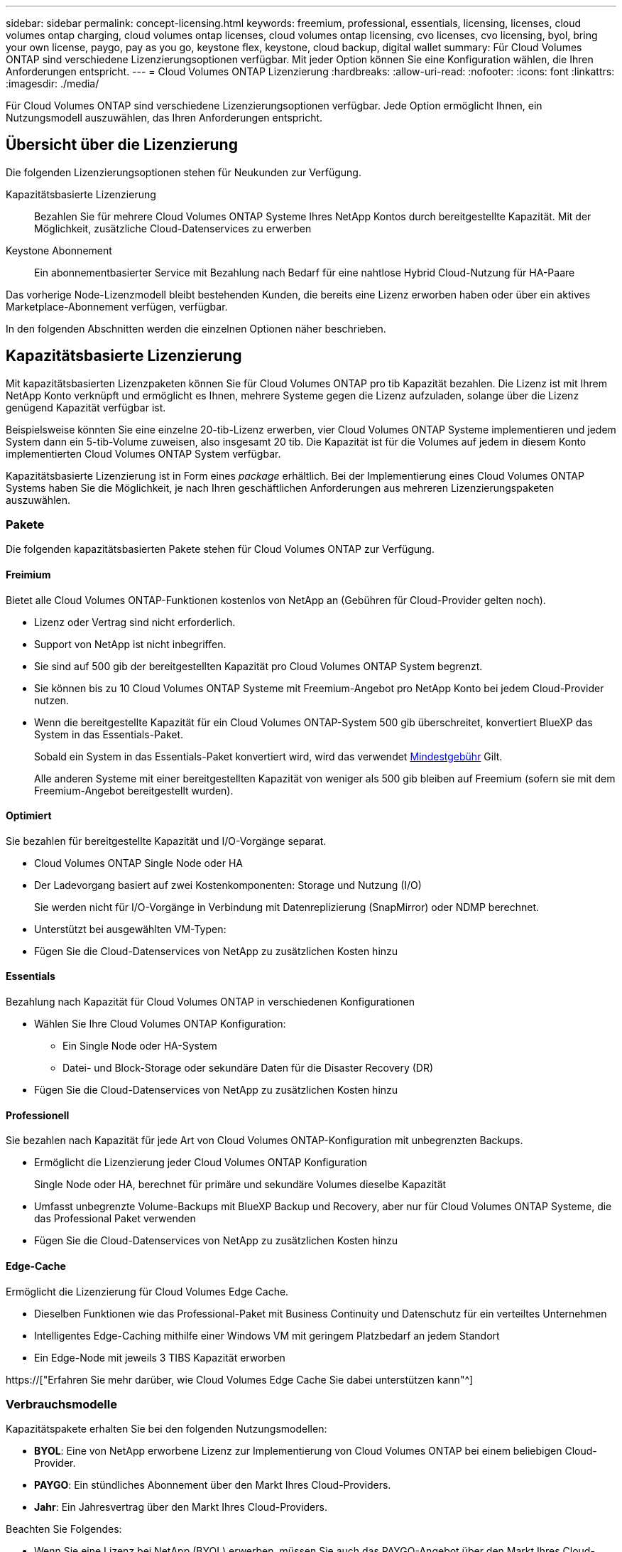 ---
sidebar: sidebar 
permalink: concept-licensing.html 
keywords: freemium, professional, essentials, licensing, licenses, cloud volumes ontap charging, cloud volumes ontap licenses, cloud volumes ontap licensing, cvo licenses, cvo licensing, byol, bring your own license, paygo, pay as you go, keystone flex, keystone, cloud backup, digital wallet 
summary: Für Cloud Volumes ONTAP sind verschiedene Lizenzierungsoptionen verfügbar. Mit jeder Option können Sie eine Konfiguration wählen, die Ihren Anforderungen entspricht. 
---
= Cloud Volumes ONTAP Lizenzierung
:hardbreaks:
:allow-uri-read: 
:nofooter: 
:icons: font
:linkattrs: 
:imagesdir: ./media/


[role="lead"]
Für Cloud Volumes ONTAP sind verschiedene Lizenzierungsoptionen verfügbar. Jede Option ermöglicht Ihnen, ein Nutzungsmodell auszuwählen, das Ihren Anforderungen entspricht.



== Übersicht über die Lizenzierung

Die folgenden Lizenzierungsoptionen stehen für Neukunden zur Verfügung.

Kapazitätsbasierte Lizenzierung:: Bezahlen Sie für mehrere Cloud Volumes ONTAP Systeme Ihres NetApp Kontos durch bereitgestellte Kapazität. Mit der Möglichkeit, zusätzliche Cloud-Datenservices zu erwerben
Keystone Abonnement:: Ein abonnementbasierter Service mit Bezahlung nach Bedarf für eine nahtlose Hybrid Cloud-Nutzung für HA-Paare


Das vorherige Node-Lizenzmodell bleibt bestehenden Kunden, die bereits eine Lizenz erworben haben oder über ein aktives Marketplace-Abonnement verfügen, verfügbar.

In den folgenden Abschnitten werden die einzelnen Optionen näher beschrieben.



== Kapazitätsbasierte Lizenzierung

Mit kapazitätsbasierten Lizenzpaketen können Sie für Cloud Volumes ONTAP pro tib Kapazität bezahlen. Die Lizenz ist mit Ihrem NetApp Konto verknüpft und ermöglicht es Ihnen, mehrere Systeme gegen die Lizenz aufzuladen, solange über die Lizenz genügend Kapazität verfügbar ist.

Beispielsweise könnten Sie eine einzelne 20-tib-Lizenz erwerben, vier Cloud Volumes ONTAP Systeme implementieren und jedem System dann ein 5-tib-Volume zuweisen, also insgesamt 20 tib. Die Kapazität ist für die Volumes auf jedem in diesem Konto implementierten Cloud Volumes ONTAP System verfügbar.

Kapazitätsbasierte Lizenzierung ist in Form eines _package_ erhältlich. Bei der Implementierung eines Cloud Volumes ONTAP Systems haben Sie die Möglichkeit, je nach Ihren geschäftlichen Anforderungen aus mehreren Lizenzierungspaketen auszuwählen.



=== Pakete

Die folgenden kapazitätsbasierten Pakete stehen für Cloud Volumes ONTAP zur Verfügung.



==== Freimium

Bietet alle Cloud Volumes ONTAP-Funktionen kostenlos von NetApp an (Gebühren für Cloud-Provider gelten noch).

* Lizenz oder Vertrag sind nicht erforderlich.
* Support von NetApp ist nicht inbegriffen.
* Sie sind auf 500 gib der bereitgestellten Kapazität pro Cloud Volumes ONTAP System begrenzt.
* Sie können bis zu 10 Cloud Volumes ONTAP Systeme mit Freemium-Angebot pro NetApp Konto bei jedem Cloud-Provider nutzen.
* Wenn die bereitgestellte Kapazität für ein Cloud Volumes ONTAP-System 500 gib überschreitet, konvertiert BlueXP das System in das Essentials-Paket.
+
Sobald ein System in das Essentials-Paket konvertiert wird, wird das verwendet <<Hinweise zum Laden,Mindestgebühr>> Gilt.

+
Alle anderen Systeme mit einer bereitgestellten Kapazität von weniger als 500 gib bleiben auf Freemium (sofern sie mit dem Freemium-Angebot bereitgestellt wurden).





==== Optimiert

Sie bezahlen für bereitgestellte Kapazität und I/O-Vorgänge separat.

* Cloud Volumes ONTAP Single Node oder HA
* Der Ladevorgang basiert auf zwei Kostenkomponenten: Storage und Nutzung (I/O)
+
Sie werden nicht für I/O-Vorgänge in Verbindung mit Datenreplizierung (SnapMirror) oder NDMP berechnet.



ifdef::azure[]

* Verfügbar im Azure Marketplace als Pay-as-you-go-Angebot oder als Jahresvertrag


endif::azure[]

ifdef::gcp[]

* Verfügbar im Google Cloud Marketplace als Pay-as-you-go-Angebot oder als Jahresvertrag


endif::gcp[]

* Unterstützt bei ausgewählten VM-Typen:


ifdef::azure[]

* Für Azure: E4s_v3, E4ds_v4, DS4_v2, DS13_v2, E8s_v3 Und E8ds_v4


endif::azure[]

ifdef::gcp[]

* Für Google Cloud: n2-Standard-4, n2-Standard-8


endif::gcp[]

* Fügen Sie die Cloud-Datenservices von NetApp zu zusätzlichen Kosten hinzu




==== Essentials

Bezahlung nach Kapazität für Cloud Volumes ONTAP in verschiedenen Konfigurationen

* Wählen Sie Ihre Cloud Volumes ONTAP Konfiguration:
+
** Ein Single Node oder HA-System
** Datei- und Block-Storage oder sekundäre Daten für die Disaster Recovery (DR)


* Fügen Sie die Cloud-Datenservices von NetApp zu zusätzlichen Kosten hinzu




==== Professionell

Sie bezahlen nach Kapazität für jede Art von Cloud Volumes ONTAP-Konfiguration mit unbegrenzten Backups.

* Ermöglicht die Lizenzierung jeder Cloud Volumes ONTAP Konfiguration
+
Single Node oder HA, berechnet für primäre und sekundäre Volumes dieselbe Kapazität

* Umfasst unbegrenzte Volume-Backups mit BlueXP Backup und Recovery, aber nur für Cloud Volumes ONTAP Systeme, die das Professional Paket verwenden
* Fügen Sie die Cloud-Datenservices von NetApp zu zusätzlichen Kosten hinzu




==== Edge-Cache

Ermöglicht die Lizenzierung für Cloud Volumes Edge Cache.

* Dieselben Funktionen wie das Professional-Paket mit Business Continuity und Datenschutz für ein verteiltes Unternehmen
* Intelligentes Edge-Caching mithilfe einer Windows VM mit geringem Platzbedarf an jedem Standort
* Ein Edge-Node mit jeweils 3 TIBS Kapazität erworben


ifdef::azure[]

* Verfügbar im Azure Marketplace als Pay-as-you-go-Angebot oder als Jahresvertrag


endif::azure[]

ifdef::gcp[]

* Verfügbar im Google Cloud Marketplace als Pay-as-you-go-Angebot oder als Jahresvertrag


endif::gcp[]

https://["Erfahren Sie mehr darüber, wie Cloud Volumes Edge Cache Sie dabei unterstützen kann"^]



=== Verbrauchsmodelle

Kapazitätspakete erhalten Sie bei den folgenden Nutzungsmodellen:

* *BYOL*: Eine von NetApp erworbene Lizenz zur Implementierung von Cloud Volumes ONTAP bei einem beliebigen Cloud-Provider.


ifdef::azure[]

+ beachten Sie, dass die optimierten Pakete und Edge Cache nicht mit BYOL verfügbar sind.

endif::azure[]

* *PAYGO*: Ein stündliches Abonnement über den Markt Ihres Cloud-Providers.
* *Jahr*: Ein Jahresvertrag über den Markt Ihres Cloud-Providers.


Beachten Sie Folgendes:

* Wenn Sie eine Lizenz bei NetApp (BYOL) erwerben, müssen Sie auch das PAYGO-Angebot über den Markt Ihres Cloud-Providers abonnieren.
+
Ihre Lizenz wird immer zuerst berechnet, aber in diesen Fällen wird Ihnen der Stundensatz auf dem Markt berechnet:

+
** Wenn Sie Ihre lizenzierte Kapazität überschreiten
** Wenn die Laufzeit Ihrer Lizenz abläuft


* Wenn Sie über einen jährlichen Vertrag eines Marktes verfügen, werden _alle Cloud Volumes ONTAP Systeme, die Sie implementieren, mit diesem Vertrag in Rechnung gestellt. Es ist nicht möglich, einen jährlichen Marktvertrag mit BYOL zu kombinieren.
* In China werden nur Single-Node-Systeme mit BYOL unterstützt.




=== Ändern von Paketen

Nach der Bereitstellung können Sie das Paket für ein Cloud Volumes ONTAP System ändern, das kapazitätsbasierte Lizenzierung verwendet. Wenn Sie beispielsweise ein Cloud Volumes ONTAP-System mit dem Essentials-Paket bereitgestellt haben, können Sie es in das Professional-Paket ändern, wenn sich Ihre Geschäftsanforderungen ändern.

link:task-manage-capacity-licenses.html["Erfahren Sie, wie Sie Lademethoden ändern können"].



=== Preisgestaltung

Weitere Informationen zur Preisgestaltung finden Sie unter https://["NetApp BlueXP Website"^].



=== Testversionen

Eine kostenlose 30-Tage-Testversion steht Ihnen über das Pay-as-you-go-Abonnement im Markt Ihres Cloud-Providers zur Verfügung. Die kostenlose Testversion beinhaltet Backup und Recovery von Cloud Volumes ONTAP und BlueXP. Die Testversion beginnt, wenn Sie das Angebot auf dem Markt abonnieren.

Es gibt keine Instanz- oder Kapazitätsbeschränkungen. Sie können Cloud Volumes ONTAP Systeme beliebig viele bereitstellen und so viel Kapazität wie nötig zuweisen, wobei 30 Tage lang kostenlos zur Verfügung stehen. Die kostenlose Testversion wird nach 30 Tagen automatisch in ein kostenpflichtiges stündliches Abonnement konvertiert.

Für Cloud Volumes ONTAP fallen keine Lizenzgebühren für Software auf Stundenbasis an, allerdings fallen bei Ihrem Cloud-Provider nach wie vor Gebühren für die Infrastruktur an.


TIP: Sie erhalten in BlueXP eine Benachrichtigung, wenn die kostenlose Testversion beginnt, wenn noch 7 Tage Zeit bleibt und 1 Tag übrig ist. Beispiel:image:screenshot-free-trial-notification.png["Ein Screenshot einer Benachrichtigung in der BlueXP-Schnittstelle, in der steht, dass nur noch 7 Tage auf einer kostenlosen Testversion verbleiben."]



=== Unterstützte Konfigurationen

Kapazitätsbasierte Lizenzpakete sind mit Cloud Volumes ONTAP 9.7 und höher verfügbar.



=== Kapazitätsgrenze

Bei diesem Lizenzmodell unterstützt jedes einzelne Cloud Volumes ONTAP System bis zu 2 PiB Kapazität durch Festplatten und Tiering zu Objekt-Storage.

Bei der Lizenz selbst gibt es keine maximale Kapazitätsgrenze.



=== Maximale Anzahl an Systemen

Bei der kapazitätsbasierten Lizenzierung ist die maximale Anzahl von Cloud Volumes ONTAP Systemen auf 20 pro NetApp Konto begrenzt. Ein _System_ ist ein Cloud Volumes ONTAP HA-Paar, ein Cloud Volumes ONTAP Single Node System oder zusätzliche, von Ihnen erstellte Storage VMs. Die standardmäßige Storage-VM wird nicht mit dem Grenzwert gezählt. Diese Begrenzung gilt für alle Lizenzmodelle.

Nehmen wir beispielsweise an, Sie haben drei Arbeitsumgebungen:

* Ein Cloud Volumes ONTAP-System mit einem einzelnen Node mit einer Storage-VM (dies ist die Standard-Storage-VM, die beim Implementieren von Cloud Volumes ONTAP erstellt wird)
+
Diese Arbeitsumgebung zählt als ein System.

* Ein Single Node Cloud Volumes ONTAP System mit zwei Storage-VMs (die Standard-Storage-VM plus eine zusätzliche, von Ihnen erstellte Storage-VM)
+
Diese Arbeitsumgebung zählt als zwei Systeme: Eines für das Single-Node-System und eines für die zusätzliche Storage-VM.

* Ein Cloud Volumes ONTAP HA-Paar mit drei Storage VMs (der Standard-Storage-VM plus zwei zusätzlichen Storage-VMs, die Sie erstellt haben)
+
Diese Arbeitsumgebung zählt als drei Systeme: Eines für das HA-Paar und zwei für die zusätzlichen Storage VMs.



Das sind insgesamt sechs Systeme. Sie hätten dann Platz für weitere 14 Systeme in Ihrem Konto.

Wenn eine große Implementierung mehr als 20 Systeme erfordert, wenden Sie sich an Ihren Ansprechpartner oder Ihr Vertriebsteam.

https://["Weitere Informationen über NetApp Accounts"^].



=== Hinweise zum Laden

Die folgenden Details helfen Ihnen dabei, die Funktionsweise der Verrechnung mit kapazitätsbasierter Lizenzierung zu verstehen.



==== Mindestgebühr

Es gibt eine Mindestgebühr von 4 tib für jede Daten-Serving-Storage-VM mit mindestens einem primären (Lese-/Schreibzugriff) Volume. Wenn die Summe der primären Volumes weniger als 4 tib beträgt, wendet BlueXP die Mindestgebühr von 4 tib auf diese Storage-VM an.

Wenn Sie noch keine Volumes bereitgestellt haben, gilt die Mindestgebühr nicht.

Die Mindestkapazitätsgebühr von 4 tib gilt nicht für Storage-VMs, die nur sekundäre (Datensicherungs-) Volumes enthalten. Wenn Sie beispielsweise eine Storage-VM mit 1 tib sekundären Daten haben, werden Sie nur für die 1 tib Daten berechnet.



==== Überalt

Wenn Sie Ihre BYOL-Kapazität überschreiten oder Ihre Lizenz abgelaufen ist, werden Ihnen auf Basis Ihres Marktabonnements für Überkapazitäten zum Stundensatz berechnet.



==== Essentials-Paket

Bei dem Essentials-Paket werden die Bereitstellungstyp (HA oder Single Node) und der Volume-Typ (primär oder sekundär) abgerechnet. Beispielsweise hat _Essentials HA_ andere Preise als _Essentials Secondary HA_.

Wenn Sie eine Essentials-Lizenz von NetApp (BYOL) erworben haben und die lizenzierte Kapazität für diese Implementierung und diesen Volume-Typ überschreiten, berechnet das Digital Wallet von BlueXP mehr als eine günstigere Essentials-Lizenz (sofern vorhanden). Dies geschieht, weil wir zuerst die verfügbare Kapazität nutzen, die Sie bereits als Prepaid-Kapazität gekauft haben, bevor wir die Rechnung gegen den Markt berechnen. Die Abrechnung auf dem Marktplatz würde Ihre monatliche Rechnung mit Kosten ergänzen.

Hier ein Beispiel Nehmen wir an, Sie haben die folgenden Lizenzen für das Essentials-Paket:

* Eine 500 tib _Essentials sekundäre HA_ Lizenz, die 500 tib an engagierter Kapazität hat
* Eine 500 tib _Essentials Single Node_-Lizenz, die nur über 100 tib Speicherkapazität verfügt


Weitere 50 tib werden auf einem HA-Paar mit sekundären Volumes bereitgestellt. Das Digital Wallet von BlueXP berechnet nicht den 50 tib großen PAYGO-Service für die _Essentials Single Node_ Lizenz, sondern den 50 tib zusätzlichen Aufpreis. Diese Lizenz ist teurer als _Essentials Secondary HA_, aber sie ist günstiger als der PAYGO-Preis.

In der Digital Wallet von BlueXP werden die 50 tib Daten mit der _Essentials Single Node_ Lizenz verrechnet angezeigt.



==== Storage-VMs

* Für zusätzliche Storage VMs (SVMs) mit Datenbereitstellung fallen keine zusätzlichen Lizenzkosten an, allerdings entstehen pro Datenservice-SVM mindestens 4 tib.
* Die Kosten für Disaster-Recovery-SVMs werden entsprechend der bereitgestellten Kapazität berechnet.




==== HA-Paare

Bei HA-Paaren wird die bereitgestellte Kapazität auf einem Node nur in Rechnung gestellt. Sie werden nicht berechnet für Daten, die synchron zum Partner-Node gespiegelt sind.



==== FlexClone und FlexCache Volumes

* Die von FlexClone Volumes genutzte Kapazität wird nicht berechnet.
* Quell- und Ziel-FlexCache-Volumes gelten als Primärdaten und werden gemäß dem bereitgestellten Speicherplatz berechnet.




=== Erste Schritte

Erste Schritte mit kapazitätsbasierter Lizenzierung:

ifdef::aws[]

* link:task-set-up-licensing-aws.html["Lizenzierung für Cloud Volumes ONTAP in AWS einrichten"]


endif::aws[]

ifdef::azure[]

* link:task-set-up-licensing-azure.html["Lizenzierung für Cloud Volumes ONTAP in Azure einrichten"]


endif::azure[]

ifdef::gcp[]

* link:task-set-up-licensing-google.html["Lizenzierung für Cloud Volumes ONTAP in Google Cloud einrichten"]


endif::gcp[]



== Keystone Abonnement

Dieser auf einem Abonnement basierende Pay-as-you-grow-Service bietet eine nahtlose Hybrid-Cloud-Lösung für all jene, die Betriebskosten von Anfang an oder im Leasing bevorzugen.

Die Abrechnung basiert auf der Größe der gebuchten Kapazität für ein oder mehrere Cloud Volumes ONTAP HA-Paare in Ihrer Keystone Subscription.

Die bereitgestellte Kapazität für jedes Volume wird aggregiert und regelmäßig mit der gebuchten Kapazität in Ihrem Keystone Abonnement verglichen. Etwaige Überkapazitäten werden als Burst-Kapazität in Ihrem Keystone Abonnement abgerechnet.

https://["Weitere Informationen zu NetApp Keystone Abonnements"^].



=== Unterstützte Konfigurationen

Keystone Abonnements werden von HA-Paaren unterstützt. Diese Lizenzoption wird derzeit bei Systemen mit einzelnen Nodes nicht unterstützt.



=== Kapazitätsgrenze

Jedes einzelne Cloud Volumes ONTAP System unterstützt Kapazitäten von bis zu 2 PiB über Festplatten und Tiering zu Objekt-Storage.



=== Erste Schritte

So starten Sie mit einem Keystone Abonnement:

ifdef::aws[]

* link:task-set-up-licensing-aws.html["Lizenzierung für Cloud Volumes ONTAP in AWS einrichten"]


endif::aws[]

ifdef::azure[]

* link:task-set-up-licensing-azure.html["Lizenzierung für Cloud Volumes ONTAP in Azure einrichten"]


endif::azure[]

ifdef::gcp[]

* link:task-set-up-licensing-google.html["Lizenzierung für Cloud Volumes ONTAP in Google Cloud einrichten"]


endif::gcp[]



== Node-basierte Lizenzierung

Bei der Node-basierten Lizenzierung handelt es sich um das Lizenzmodell der vorherigen Generation, mit dem Cloud Volumes ONTAP pro Node lizenziert werden können. Dieses Lizenzmodell ist für Neukunden nicht verfügbar und es sind keine kostenlosen Testversionen verfügbar. Das Laden durch Knoten wurde durch die oben beschriebenen Methoden zum Aufladen von Kapazität ersetzt.

Node-basierte Lizenzierung ist weiterhin für Bestandskunden verfügbar:

* Wenn Sie über eine aktive Lizenz verfügen, steht BYOL nur für Lizenzerneuerungen zur Verfügung.
* Wenn Sie über ein aktives Abonnement für den Marktplatz verfügen, können Sie die Gebühren auch weiterhin über dieses Abonnement berechnen.




== Lizenzkonvertierungen

Das Konvertieren eines vorhandenen Cloud Volumes ONTAP-Systems in eine andere Lizenzmethode wird nicht unterstützt. Die drei aktuellen Lizenzierungsmethoden sind kapazitätsbasierte Lizenzierung, Keystone Abonnements und Node-basierte Lizenzierung. Beispielsweise kann ein System nicht von der Node-basierten Lizenzierung in die kapazitätsbasierte Lizenzierung konvertiert werden (und umgekehrt).

Wenn Sie auf eine andere Lizenzmethode wechseln möchten, können Sie eine Lizenz erwerben, ein neues Cloud Volumes ONTAP System mit dieser Lizenz implementieren und die Daten anschließend auf dieses neue System replizieren.

Beachten Sie, dass die Konvertierung eines Systems von der PAYGO-Lizenzierung pro Node in eine BYOL-by-Node-Lizenzierung (und umgekehrt) nicht unterstützt wird. Sie müssen ein neues System implementieren und anschließend Daten auf dieses System replizieren. link:task-manage-node-licenses.html["Wechseln zwischen PAYGO und BYOL"].
